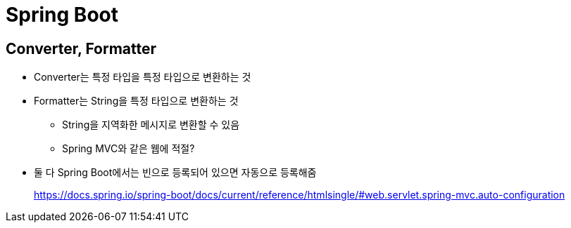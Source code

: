= Spring Boot

== Converter, Formatter

* Converter는 특정 타입을 특정 타입으로 변환하는 것
* Formatter는 String을 특정 타입으로 변환하는 것
** String을 지역화한 메시지로 변환할 수 있음
** Spring MVC와 같은 웹에 적절?
* 둘 다 Spring Boot에서는 빈으로 등록되어 있으면 자동으로 등록해줌
+
https://docs.spring.io/spring-boot/docs/current/reference/htmlsingle/#web.servlet.spring-mvc.auto-configuration
